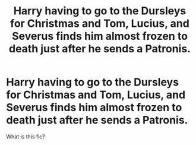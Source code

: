 #+TITLE: Harry having to go to the Dursleys for Christmas and Tom, Lucius, and Severus finds him almost frozen to death just after he sends a Patronis.

* Harry having to go to the Dursleys for Christmas and Tom, Lucius, and Severus finds him almost frozen to death just after he sends a Patronis.
:PROPERTIES:
:Author: AssassinNation3
:Score: 0
:DateUnix: 1586198498.0
:DateShort: 2020-Apr-06
:END:
What is this fic?

